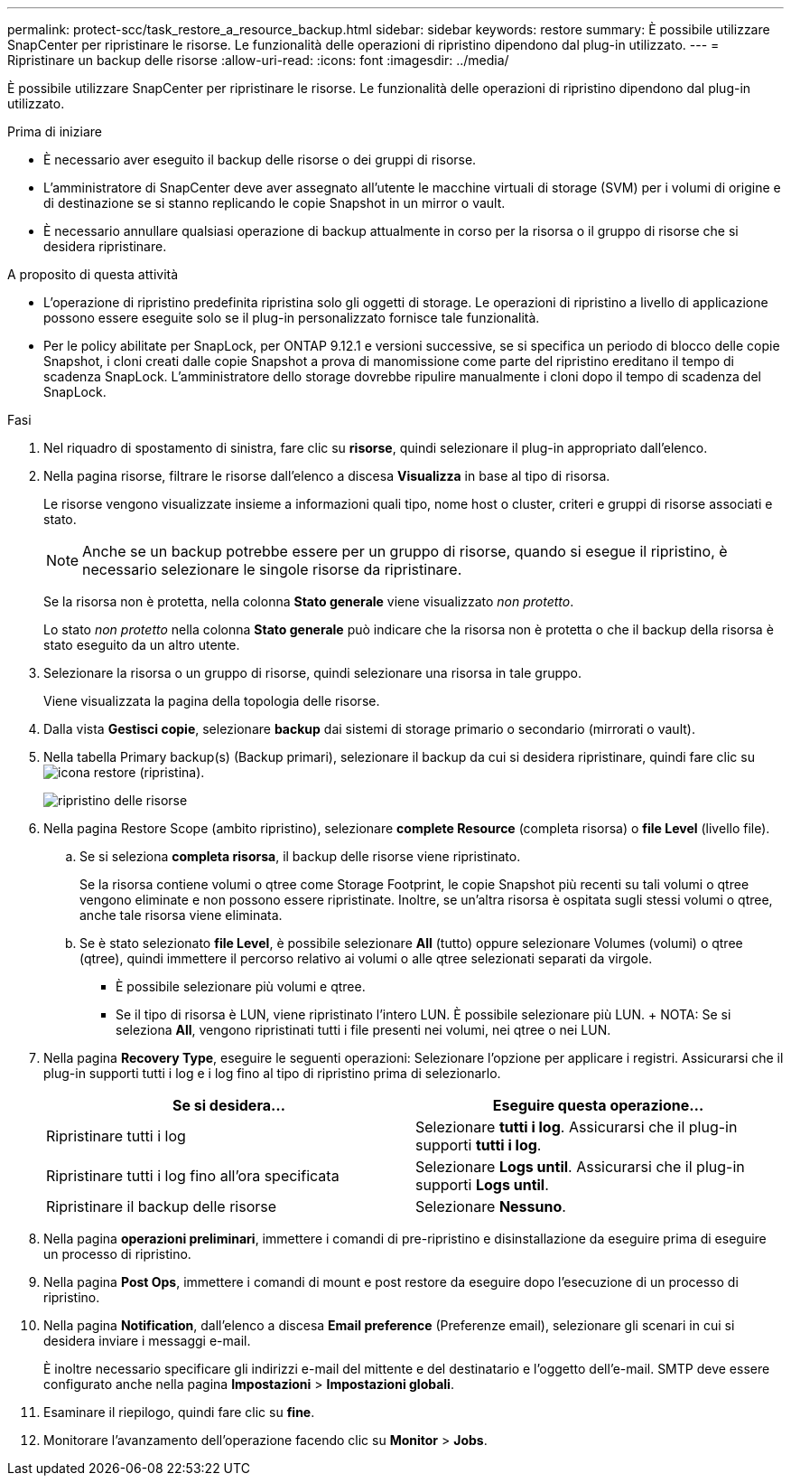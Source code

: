 ---
permalink: protect-scc/task_restore_a_resource_backup.html 
sidebar: sidebar 
keywords: restore 
summary: È possibile utilizzare SnapCenter per ripristinare le risorse. Le funzionalità delle operazioni di ripristino dipendono dal plug-in utilizzato. 
---
= Ripristinare un backup delle risorse
:allow-uri-read: 
:icons: font
:imagesdir: ../media/


[role="lead"]
È possibile utilizzare SnapCenter per ripristinare le risorse. Le funzionalità delle operazioni di ripristino dipendono dal plug-in utilizzato.

.Prima di iniziare
* È necessario aver eseguito il backup delle risorse o dei gruppi di risorse.
* L'amministratore di SnapCenter deve aver assegnato all'utente le macchine virtuali di storage (SVM) per i volumi di origine e di destinazione se si stanno replicando le copie Snapshot in un mirror o vault.
* È necessario annullare qualsiasi operazione di backup attualmente in corso per la risorsa o il gruppo di risorse che si desidera ripristinare.


.A proposito di questa attività
* L'operazione di ripristino predefinita ripristina solo gli oggetti di storage. Le operazioni di ripristino a livello di applicazione possono essere eseguite solo se il plug-in personalizzato fornisce tale funzionalità.
* Per le policy abilitate per SnapLock, per ONTAP 9.12.1 e versioni successive, se si specifica un periodo di blocco delle copie Snapshot, i cloni creati dalle copie Snapshot a prova di manomissione come parte del ripristino ereditano il tempo di scadenza SnapLock. L'amministratore dello storage dovrebbe ripulire manualmente i cloni dopo il tempo di scadenza del SnapLock.


.Fasi
. Nel riquadro di spostamento di sinistra, fare clic su *risorse*, quindi selezionare il plug-in appropriato dall'elenco.
. Nella pagina risorse, filtrare le risorse dall'elenco a discesa *Visualizza* in base al tipo di risorsa.
+
Le risorse vengono visualizzate insieme a informazioni quali tipo, nome host o cluster, criteri e gruppi di risorse associati e stato.

+

NOTE: Anche se un backup potrebbe essere per un gruppo di risorse, quando si esegue il ripristino, è necessario selezionare le singole risorse da ripristinare.

+
Se la risorsa non è protetta, nella colonna *Stato generale* viene visualizzato _non protetto_.

+
Lo stato _non protetto_ nella colonna *Stato generale* può indicare che la risorsa non è protetta o che il backup della risorsa è stato eseguito da un altro utente.

. Selezionare la risorsa o un gruppo di risorse, quindi selezionare una risorsa in tale gruppo.
+
Viene visualizzata la pagina della topologia delle risorse.

. Dalla vista *Gestisci copie*, selezionare *backup* dai sistemi di storage primario o secondario (mirrorati o vault).
. Nella tabella Primary backup(s) (Backup primari), selezionare il backup da cui si desidera ripristinare, quindi fare clic su image:../media/restore_icon.gif["icona restore (ripristina)"].
+
image::../media/restoring_resource.gif[ripristino delle risorse]

. Nella pagina Restore Scope (ambito ripristino), selezionare *complete Resource* (completa risorsa) o *file Level* (livello file).
+
.. Se si seleziona *completa risorsa*, il backup delle risorse viene ripristinato.
+
Se la risorsa contiene volumi o qtree come Storage Footprint, le copie Snapshot più recenti su tali volumi o qtree vengono eliminate e non possono essere ripristinate. Inoltre, se un'altra risorsa è ospitata sugli stessi volumi o qtree, anche tale risorsa viene eliminata.

.. Se è stato selezionato *file Level*, è possibile selezionare *All* (tutto) oppure selezionare Volumes (volumi) o qtree (qtree), quindi immettere il percorso relativo ai volumi o alle qtree selezionati separati da virgole.
+
*** È possibile selezionare più volumi e qtree.
*** Se il tipo di risorsa è LUN, viene ripristinato l'intero LUN. È possibile selezionare più LUN. + NOTA: Se si seleziona *All*, vengono ripristinati tutti i file presenti nei volumi, nei qtree o nei LUN.




. Nella pagina *Recovery Type*, eseguire le seguenti operazioni: Selezionare l'opzione per applicare i registri. Assicurarsi che il plug-in supporti tutti i log e i log fino al tipo di ripristino prima di selezionarlo.
+
|===
| Se si desidera... | Eseguire questa operazione... 


 a| 
Ripristinare tutti i log
 a| 
Selezionare *tutti i log*. Assicurarsi che il plug-in supporti *tutti i log*.



 a| 
Ripristinare tutti i log fino all'ora specificata
 a| 
Selezionare *Logs until*. Assicurarsi che il plug-in supporti *Logs until*.



 a| 
Ripristinare il backup delle risorse
 a| 
Selezionare *Nessuno*.

|===
. Nella pagina *operazioni preliminari*, immettere i comandi di pre-ripristino e disinstallazione da eseguire prima di eseguire un processo di ripristino.
. Nella pagina *Post Ops*, immettere i comandi di mount e post restore da eseguire dopo l'esecuzione di un processo di ripristino.
. Nella pagina *Notification*, dall'elenco a discesa *Email preference* (Preferenze email), selezionare gli scenari in cui si desidera inviare i messaggi e-mail.
+
È inoltre necessario specificare gli indirizzi e-mail del mittente e del destinatario e l'oggetto dell'e-mail. SMTP deve essere configurato anche nella pagina *Impostazioni* > *Impostazioni globali*.

. Esaminare il riepilogo, quindi fare clic su *fine*.
. Monitorare l'avanzamento dell'operazione facendo clic su *Monitor* > *Jobs*.

